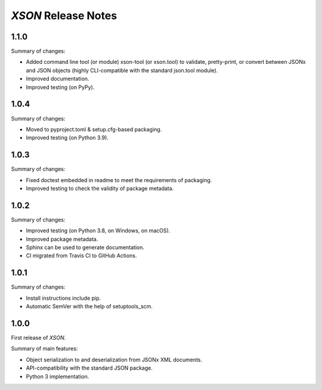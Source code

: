 ====================
*XSON* Release Notes
====================

.. start included documentation

1.1.0
=====

Summary of changes:

* Added command line tool (or module) xson-tool (or xson.tool) to validate,
  pretty-print, or convert between JSONx and JSON objects (highly CLI-compatible
  with the standard json.tool module).
* Improved documentation.
* Improved testing (on PyPy).


1.0.4
=====

Summary of changes:

* Moved to pyproject.toml & setup.cfg-based packaging.
* Improved testing (on Python 3.9).


1.0.3
=====

Summary of changes:

* Fixed doctest embedded in readme to meet the requirements of packaging.
* Improved testing to check the validity of package metadata.


1.0.2
=====

Summary of changes:

* Improved testing (on Python 3.8, on Windows, on macOS).
* Improved package metadata.
* Sphinx can be used to generate documentation.
* CI migrated from Travis CI to GitHub Actions.


1.0.1
=====

Summary of changes:

* Install instructions include pip.
* Automatic SemVer with the help of setuptools_scm.


1.0.0
=====

First release of *XSON*.

Summary of main features:

* Object serialization to and deserialization from JSONx XML documents.
* API-compatibility with the standard JSON package.
* Python 3 implementation.
